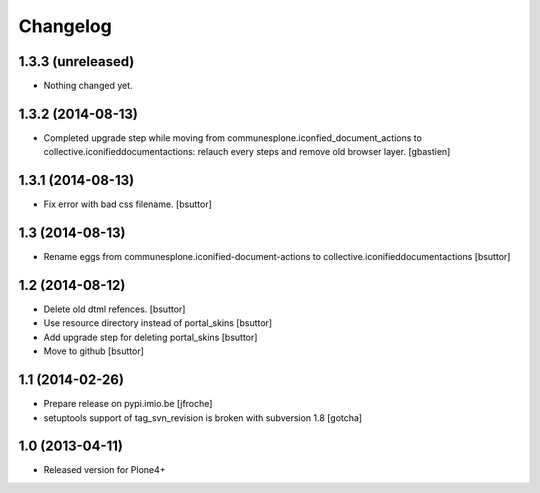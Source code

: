 Changelog
=========
1.3.3 (unreleased)
------------------

- Nothing changed yet.

1.3.2 (2014-08-13)
------------------

- Completed upgrade step while moving from communesplone.iconfied_document_actions
  to collective.iconifieddocumentactions: relauch every steps and remove old browser layer.
  [gbastien]

1.3.1 (2014-08-13)
------------------

- Fix error with bad css filename.
  [bsuttor]
  

1.3 (2014-08-13)
----------------

- Rename eggs from communesplone.iconified-document-actions to collective.iconifieddocumentactions 
  [bsuttor]
  

1.2 (2014-08-12)
----------------

- Delete old dtml refences.
  [bsuttor]

- Use resource directory instead of portal_skins
  [bsuttor]

- Add upgrade step for deleting portal_skins
  [bsuttor]

- Move to github
  [bsuttor]


1.1 (2014-02-26)
----------------

- Prepare release on pypi.imio.be
  [jfroche]

- setuptools support of tag_svn_revision is broken with subversion 1.8
  [gotcha]

1.0 (2013-04-11)
----------------

- Released version for Plone4+

